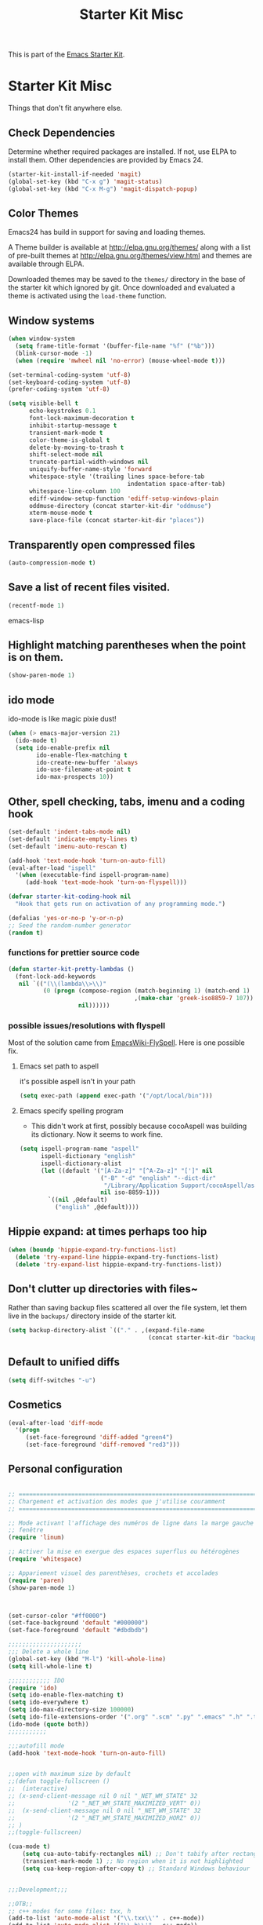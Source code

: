 #+TITLE: Starter Kit Misc
#+OPTIONS: toc:nil num:nil ^:nil

This is part of the [[file:starter-kit.org][Emacs Starter Kit]].

* Starter Kit Misc
Things that don't fit anywhere else.

** Check Dependencies

Determine whether required packages are installed. If not, use ELPA to
install them. Other dependencies are provided by Emacs 24.
#+begin_src emacs-lisp
  (starter-kit-install-if-needed 'magit)
  (global-set-key (kbd "C-x g") 'magit-status)
  (global-set-key (kbd "C-x M-g") 'magit-dispatch-popup)
#+end_src

** Color Themes
Emacs24 has build in support for saving and loading themes.

A Theme builder is available at http://elpa.gnu.org/themes/ along with
a list of pre-built themes at http://elpa.gnu.org/themes/view.html and
themes are available through ELPA.

Downloaded themes may be saved to the =themes/= directory in the base
of the starter kit which ignored by git.  Once downloaded and
evaluated a theme is activated using the =load-theme= function.

** Window systems
#+srcname: starter-kit-window-view-stuff
#+begin_src emacs-lisp 
  (when window-system
    (setq frame-title-format '(buffer-file-name "%f" ("%b")))
    (blink-cursor-mode -1)
    (when (require 'mwheel nil 'no-error) (mouse-wheel-mode t)))
  
  (set-terminal-coding-system 'utf-8)
  (set-keyboard-coding-system 'utf-8)
  (prefer-coding-system 'utf-8)
  
  (setq visible-bell t
        echo-keystrokes 0.1
        font-lock-maximum-decoration t
        inhibit-startup-message t
        transient-mark-mode t
        color-theme-is-global t
        delete-by-moving-to-trash t
        shift-select-mode nil
        truncate-partial-width-windows nil
        uniquify-buffer-name-style 'forward
        whitespace-style '(trailing lines space-before-tab
                                    indentation space-after-tab)
        whitespace-line-column 100
        ediff-window-setup-function 'ediff-setup-windows-plain
        oddmuse-directory (concat starter-kit-dir "oddmuse")
        xterm-mouse-mode t
        save-place-file (concat starter-kit-dir "places"))
#+end_src

** Transparently open compressed files
#+begin_src emacs-lisp
(auto-compression-mode t)
#+end_src

** Save a list of recent files visited.
#+begin_src emacs-lisp 
(recentf-mode 1)
#+end_src emacs-lisp

** Highlight matching parentheses when the point is on them.
#+srcname: starter-kit-match-parens
#+begin_src emacs-lisp 
(show-paren-mode 1)
#+end_src

** ido mode
ido-mode is like magic pixie dust!
#+srcname: starter-kit-loves-ido-mode
#+begin_src emacs-lisp 
(when (> emacs-major-version 21)
  (ido-mode t)
  (setq ido-enable-prefix nil
        ido-enable-flex-matching t
        ido-create-new-buffer 'always
        ido-use-filename-at-point t
        ido-max-prospects 10))
#+end_src

** Other, spell checking, tabs, imenu and a coding hook
#+begin_src emacs-lisp 
  (set-default 'indent-tabs-mode nil)
  (set-default 'indicate-empty-lines t)
  (set-default 'imenu-auto-rescan t)

  (add-hook 'text-mode-hook 'turn-on-auto-fill)
  (eval-after-load "ispell"
    '(when (executable-find ispell-program-name)
       (add-hook 'text-mode-hook 'turn-on-flyspell)))

  (defvar starter-kit-coding-hook nil
    "Hook that gets run on activation of any programming mode.")

  (defalias 'yes-or-no-p 'y-or-n-p)
  ;; Seed the random-number generator
  (random t)
#+end_src

*** functions for prettier source code
#+begin_src emacs-lisp
(defun starter-kit-pretty-lambdas ()
  (font-lock-add-keywords
   nil `(("(\\(lambda\\>\\)"
          (0 (progn (compose-region (match-beginning 1) (match-end 1)
                                    ,(make-char 'greek-iso8859-7 107))
                    nil))))))
#+end_src

*** possible issues/resolutions with flyspell
Most of the solution came from [[http://www.emacswiki.org/emacs/FlySpell][EmacsWiki-FlySpell]].  Here is one
possible fix.

**** Emacs set path to aspell
it's possible aspell isn't in your path
#+begin_src emacs-lisp :tangle no
   (setq exec-path (append exec-path '("/opt/local/bin")))
#+end_src

**** Emacs specify spelling program
- This didn't work at first, possibly because cocoAspell was
  building its dictionary.  Now it seems to work fine.
#+begin_src emacs-lisp :tangle no
  (setq ispell-program-name "aspell"
        ispell-dictionary "english"
        ispell-dictionary-alist
        (let ((default '("[A-Za-z]" "[^A-Za-z]" "[']" nil
                         ("-B" "-d" "english" "--dict-dir"
                          "/Library/Application Support/cocoAspell/aspell6-en-6.0-0")
                         nil iso-8859-1)))
          `((nil ,@default)
            ("english" ,@default))))
#+end_src

** Hippie expand: at times perhaps too hip
#+begin_src emacs-lisp
  (when (boundp 'hippie-expand-try-functions-list)
    (delete 'try-expand-line hippie-expand-try-functions-list)
    (delete 'try-expand-list hippie-expand-try-functions-list))
#+end_src

** Don't clutter up directories with files~
Rather than saving backup files scattered all over the file system,
let them live in the =backups/= directory inside of the starter kit.
#+begin_src emacs-lisp
(setq backup-directory-alist `(("." . ,(expand-file-name
                                        (concat starter-kit-dir "backups")))))
#+end_src

** Default to unified diffs
#+begin_src emacs-lisp
(setq diff-switches "-u")
#+end_src

** Cosmetics

#+begin_src emacs-lisp
(eval-after-load 'diff-mode
  '(progn
     (set-face-foreground 'diff-added "green4")
     (set-face-foreground 'diff-removed "red3")))
#+end_src
** Personal configuration
#+begin_src emacs-lisp

;; ===========================================================================
;; Chargement et activation des modes que j'utilise couramment
;; ===========================================================================

;; Mode activant l'affichage des numéros de ligne dans la marge gauche de la
;; fenêtre
(require 'linum)

;; Activer la mise en exergue des espaces superflus ou hétérogènes
(require 'whitespace)

;; Appariement visuel des parenthèses, crochets et accolades
(require 'paren)
(show-paren-mode 1)



(set-cursor-color "#ff0000")
(set-face-background 'default "#000000")
(set-face-foreground 'default "#dbdbdb")

;;;;;;;;;;;;;;;;;;;;;
;;; Delete a whole line
(global-set-key (kbd "M-l") 'kill-whole-line)
(setq kill-whole-line t)

;;;;;;;;;;;; IDO
(require 'ido)
(setq ido-enable-flex-matching t)
(setq ido-everywhere t)
(setq ido-max-directory-size 100000)
(setq ido-file-extensions-order '(".org" ".scm" ".py" ".emacs" ".h" ".txx" ".cxx"))
(ido-mode (quote both))
;;;;;;;;;;;

;;;autofill mode
(add-hook 'text-mode-hook 'turn-on-auto-fill)


;;open with maximum size by default
;;(defun toggle-fullscreen ()
;;  (interactive)
;; (x-send-client-message nil 0 nil "_NET_WM_STATE" 32
;;	    		 '(2 "_NET_WM_STATE_MAXIMIZED_VERT" 0))
;;  (x-send-client-message nil 0 nil "_NET_WM_STATE" 32
;;	    		 '(2 "_NET_WM_STATE_MAXIMIZED_HORZ" 0))
;; )
;;(toggle-fullscreen)

(cua-mode t)
    (setq cua-auto-tabify-rectangles nil) ;; Don't tabify after rectangle commands
    (transient-mark-mode 1) ;; No region when it is not highlighted
    (setq cua-keep-region-after-copy t) ;; Standard Windows behaviour


;;;Development;;;

;;OTB;;
;; c++ modes for some files: txx, h
(add-to-list 'auto-mode-alist '("\\.txx\\'" . c++-mode))
(add-to-list 'auto-mode-alist '("\\.h\\'" . c++-mode))

;; cuda files in c mode
(add-to-list 'auto-mode-alist '("\\.cu\\'" . c-mode))

;; Comments 80 col wide
(setq-default fill-column 80)

;; OTB style
(c-add-style "otb"
       '("stroustrup"
         (c-basic-offset . 2)
         (c-offsets-alist
           (c . c-lineup-dont-change)
           (innamespace . 0)
           (inline-open . 0)
           (substatement-open . +)
           (statement-block-intro . 0)
           (arglist-intro . +)
           (arglist-close . 0) ) ) )

(defun maybe-otb-style ()
  (when (and buffer-file-name
             (not (string-match "ossim" buffer-file-name)))
    (c-set-style "otb")))

(add-hook 'c++-mode-hook 'maybe-otb-style)

(add-hook 'c++-mode-hook

(lambda ()
            (setq tab-width 2) (turn-on-auto-fill)))

(defun apply-otb-style ()
   (c-set-style "otb")
   (indent-region (point-min) (point-max) nil)
   (save-buffer))

;;default compilation command
(setq compile-command "cd ~/projets/OTB/bin/release/OTB; make -j 6")

;; Always insert spaces, never tabs.
(setq-default indent-tabs-mode nil)

;; ;; Remove trailing whitespace when saving
;; (add-hook 'c++-mode-hook
;;            (lambda ()
;;              (add-to-list 'write-file-functions 'delete-trailing-whitespace)))

;; cmake config
(autoload 'cmake-mode "cmake-mode" t)
(add-to-list 'auto-mode-alist '("CMakeLists\\.txt\\'" . cmake-mode))
(add-to-list 'auto-mode-alist '("\\.cmake\\'" . cmake-mode))

;;;Development;;;

;; dedicated lisp functions
;; source: xemacs 20.3
(defun count-words-region (start end)
  (interactive "r")
  (save-excursion
    (let ((n 0))
      (goto-char start)
      (while (< (point) end)
        (if (forward-word 1)
            (setq n (1+ n))))
      (message "Region has %d words" n)
      n)))

#+end_src

